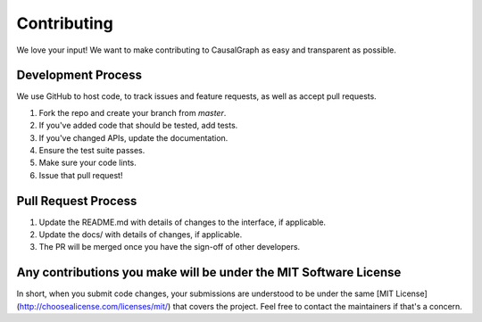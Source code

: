 Contributing
============

We love your input! We want to make contributing to CausalGraph as easy and transparent as possible.

Development Process
-----------------

We use GitHub to host code, to track issues and feature requests, as well as accept pull requests.

1. Fork the repo and create your branch from `master`.
2. If you've added code that should be tested, add tests.
3. If you've changed APIs, update the documentation.
4. Ensure the test suite passes.
5. Make sure your code lints.
6. Issue that pull request!

Pull Request Process
------------------

1. Update the README.md with details of changes to the interface, if applicable.
2. Update the docs/ with details of changes, if applicable.
3. The PR will be merged once you have the sign-off of other developers.

Any contributions you make will be under the MIT Software License
--------------------------------------------------------------

In short, when you submit code changes, your submissions are understood to be under the same [MIT License](http://choosealicense.com/licenses/mit/) that covers the project. Feel free to contact the maintainers if that's a concern.
